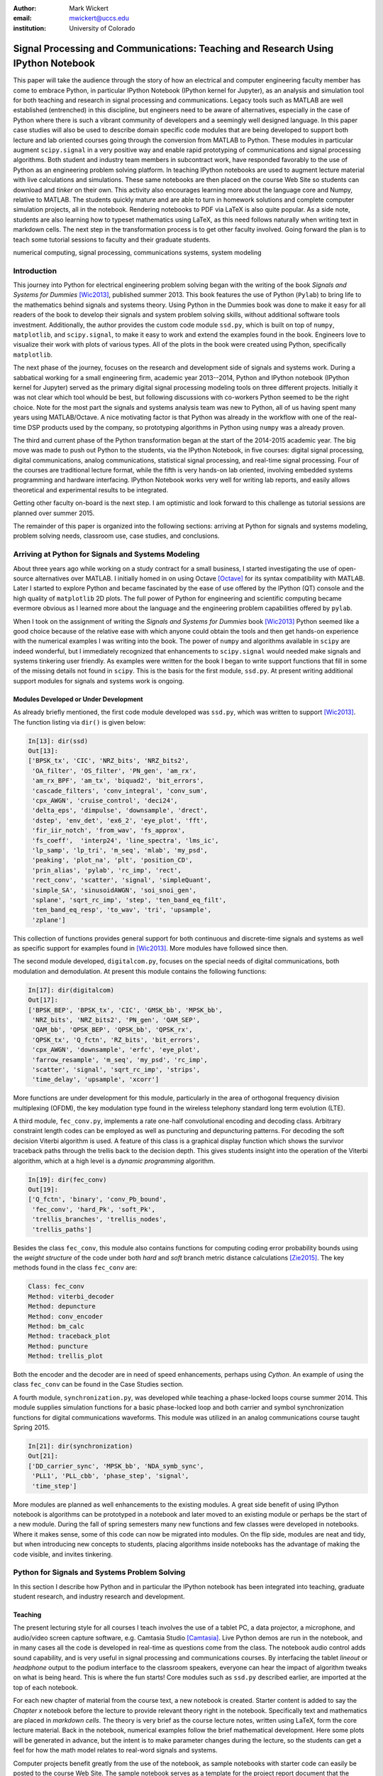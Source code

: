 :author: Mark Wickert
:email: mwickert@uccs.edu
:institution: University of Colorado


----------------------------------------------------------------------------------
Signal Processing and Communications: Teaching and Research Using IPython Notebook
----------------------------------------------------------------------------------

.. class:: abstract

   This paper will take the audience through the story of how an electrical and computer
   engineering faculty member has come to embrace Python, in particular IPython Notebook
   (IPython kernel for Jupyter),
   as an analysis and simulation tool for both teaching and research in signal processing
   and communications. Legacy tools such as MATLAB are well established (entrenched) in
   this discipline, but engineers need to be aware of alternatives, especially in the case
   of Python where there is such a vibrant community of developers and a seemingly well
   designed language. In this paper case studies will also be used to describe domain
   specific code modules that are being developed to support both lecture and lab oriented
   courses going through the conversion from MATLAB to Python. These modules in particular
   augment ``scipy.signal`` in a very positive way and enable rapid prototyping of
   communications and signal processing algorithms. Both student and industry team
   members in subcontract work, have responded favorably to the use of Python as an
   engineering problem solving platform. In teaching IPython notebooks are used to augment
   lecture material with live calculations and simulations. These same notebooks are then
   placed on the course Web Site so students can download and *tinker* on their own. This
   activity also encourages learning more about the language core and Numpy, relative to
   MATLAB. The students quickly mature and are able to turn in homework solutions and
   complete computer simulation projects, all in the notebook. Rendering notebooks to
   PDF via LaTeX is also quite popular. As a side note, students are also learning how
   to typeset mathematics using LaTeX, as this need follows naturally when writing text
   in markdown cells. The next step in the transformation process is to get other faculty
   involved. Going forward the plan is to teach some tutorial sessions to faculty and their graduate students.

.. class:: keywords

   numerical computing, signal processing, communications systems, system modeling

Introduction
------------

This journey into Python for electrical engineering problem solving began with
the writing of the book *Signals and Systems for Dummies* [Wic2013]_, published summer
2013. This book features the use of Python (``Pylab``) to
bring life to the mathematics behind signals and systems theory. Using Python in the Dummies book was done to make
it easy for all readers of the book to develop their signals and system problem solving skills, without additional
software tools investment. Additionally, the author provides the custom code module ``ssd.py``, which is built on
top of  ``numpy``,  ``matplotlib``, and ``scipy.signal``, to make it easy to work and extend the examples found in
the book. Engineers love to visualize their work with plots of various types. All of the plots in the book were
created using Python, specifically ``matplotlib``.

The next phase of the journey, focuses on the research and development
side of signals and systems work. During a sabbatical working for a small engineering firm, academic year
2013--2014, Python and IPython notebook (IPython kernel for Jupyter) served as the primary digital signal
processing modeling tools on three different projects. Initially it was not clear which tool whould be best, but
following discussions with co-workers Python seemed to be the right choice. Note for the most part the signals and
systems analysis team was new to Python, all of us having spent many years using MATLAB/Octave. A nice motivating
factor is that Python was already in the workflow with one of the real-time DSP products used by the company, so
prototyping algorithms in Python using ``numpy`` was a already proven.

The third and current phase of the Python
transformation began at the start of the 2014-2015 academic year. The big move was made to push out Python to the
students, via the IPython Notebook, in five courses: digital signal processing, digital communications, analog
communications, statistical signal processing, and real-time signal processing. Four of the courses are traditional
lecture format, while the fifth is very hands-on lab oriented, involving embedded systems programming and hardware
interfacing. IPython Notebook works very well for writing lab reports, and easily allows theoretical and experimental
results to be integrated.

Getting other faculty on-board is the next step. I am optimistic and
look forward to this challenge as tutorial sessions are planned over summer 2015.

The remainder of this paper is organized into the following sections: arriving at Python for signals and systems
modeling, problem solving needs, classroom use, case studies, and conclusions.

Arriving at Python for Signals and Systems Modeling
---------------------------------------------------

About three years ago while working on a study contract for a small business, I started investigating the use of
open-source alternatives over MATLAB. I initially homed in on using Octave [Octave]_ for its syntax compatibility
with MATLAB. Later I started to explore Python and became fascinated by the ease of use offered by the IPython (QT)
console and the high quality of ``matplotlib`` 2D plots. The full power of Python
for engineering and scientific computing became evermore obvious as I learned more about the language and the
engineering problem capabilities offered by ``pylab``.

When I took on the assignment of writing the *Signals and Systems for Dummies* book [Wic2013]_ Python seemed like a
good choice because of the relative ease with which anyone could obtain the tools and then get hands-on experience with
the numerical examples I was writing into the book. The power of ``numpy`` and algorithms available in ``scipy`` are
indeed wonderful, but I immediately recognized that enhancements to ``scipy.signal`` would needed make signals
and systems tinkering user friendly. As examples were written for the book I began to write support functions that
fill in some of the missing details not found in ``scipy``. This is the basis for the first module, ``ssd.py``.
At present writing additional support modules for signals and systems work is ongoing.

Modules Developed or Under Development
======================================

As already briefly mentioned, the first code module developed was ``ssd.py``, which was written to support
[Wic2013]_. The function listing via ``dir()`` is given below:

.. code-block:: python

   In[13]: dir(ssd)
   Out[13]:
   ['BPSK_tx', 'CIC', 'NRZ_bits', 'NRZ_bits2',
    'OA_filter', 'OS_filter', 'PN_gen', 'am_rx',
    'am_rx_BPF', 'am_tx', 'biquad2', 'bit_errors',
    'cascade_filters', 'conv_integral', 'conv_sum',
    'cpx_AWGN', 'cruise_control', 'deci24',
    'delta_eps', 'dimpulse', 'downsample', 'drect',
    'dstep', 'env_det', 'ex6_2', 'eye_plot', 'fft',
    'fir_iir_notch', 'from_wav', 'fs_approx',
    'fs_coeff',  'interp24', 'line_spectra', 'lms_ic',
    'lp_samp', 'lp_tri', 'm_seq', 'mlab', 'my_psd',
    'peaking', 'plot_na', 'plt', 'position_CD',
    'prin_alias', 'pylab', 'rc_imp', 'rect',
    'rect_conv', 'scatter', 'signal', 'simpleQuant',
    'simple_SA', 'sinusoidAWGN', 'soi_snoi_gen',
    'splane', 'sqrt_rc_imp', 'step', 'ten_band_eq_filt',
    'ten_band_eq_resp', 'to_wav', 'tri', 'upsample',
    'zplane']

This collection of functions provides general support for both continuous and discrete-time signals and systems as
well as specific support for examples found in [Wic2013]_. More modules have followed since then.

The second module developed, ``digitalcom.py``, focuses on the special needs of digital communications, both modulation
and demodulation. At present this module contains the following functions:

.. code-block:: python

   In[17]: dir(digitalcom)
   Out[17]:
   ['BPSK_BEP', 'BPSK_tx', 'CIC', 'GMSK_bb', 'MPSK_bb',
    'NRZ_bits', 'NRZ_bits2', 'PN_gen', 'QAM_SEP',
    'QAM_bb', 'QPSK_BEP', 'QPSK_bb', 'QPSK_rx',
    'QPSK_tx', 'Q_fctn', 'RZ_bits', 'bit_errors',
    'cpx_AWGN', 'downsample', 'erfc', 'eye_plot',
    'farrow_resample', 'm_seq', 'my_psd', 'rc_imp',
    'scatter', 'signal', 'sqrt_rc_imp', 'strips',
    'time_delay', 'upsample', 'xcorr']

More functions are under development for this module, particularly in the area of orthogonal frequency division
multiplexing (OFDM), the key modulation type found in the wireless telephony standard long term evolution (LTE).

A third module, ``fec_conv.py``, implements a rate one-half convolutional encoding and decoding class.
Arbitrary constraint length codes can be employed as well as puncturing and depuncturing patterns. For decoding the
soft decision Viterbi algorithm is used. A feature of this
class is a graphical display function which shows the survivor traceback paths through the trellis back to the
decision depth. This gives students insight into the operation of the Viterbi algorithm, which at a high level is a
*dynamic programming* algorithm.

.. code-block:: python

   In[19]: dir(fec_conv)
   Out[19]:
   ['Q_fctn', 'binary', 'conv_Pb_bound',
    'fec_conv', 'hard_Pk', 'soft_Pk',
    'trellis_branches', 'trellis_nodes',
    'trellis_paths']

Besides the class ``fec_conv``, this module also contains functions for computing coding error probability bounds using
the *weight structure* of the code under both *hard* and *soft* branch metric distance calculations [Zie2015]_.
The key methods found in the class ``fec_conv`` are:

..  code-block:: python

     Class: fec_conv
     Method: viterbi_decoder
     Method: depuncture
     Method: conv_encoder
     Method: bm_calc
     Method: traceback_plot
     Method: puncture
     Method: trellis_plot

Both the encoder and the decoder are in need of speed enhancements, perhaps using *Cython*. An example of using the
class ``fec_conv`` can be found in the Case Studies section.

A fourth module, ``synchronization.py``, was developed while teaching a phase-locked loops course summer 2014. This
module supplies simulation functions for a basic phase-locked loop and both carrier and symbol synchronization
functions for digital communications waveforms. This module was utilized in an analog communications course taught
Spring 2015.

.. code-block:: python

   In[21]: dir(synchronization)
   Out[21]:
   ['DD_carrier_sync', 'MPSK_bb', 'NDA_symb_sync',
    'PLL1', 'PLL_cbb', 'phase_step', 'signal',
    'time_step']

More modules are planned as well enhancements to the existing modules. A great side benefit of using IPython
notebook is algorithms can be prototyped in a notebook and later moved to an existing module or perhaps be the start
of a new module. During the fall of spring semesters many new functions and few classes were developed in notebooks.
Where it makes sense, some of this code can now be migrated into modules. On the flip side, modules are neat and
tidy, but when introducing new concepts to students, placing algorithms inside notebooks has the advantage of making
the code visible, and invites tinkering.

Python for Signals and Systems Problem Solving
----------------------------------------------

In this section I describe how Python and in particular the IPython notebook has been integrated into teaching,
graduate student research, and industry research and development.

Teaching
========

The present lecturing style for all courses I teach
involves the use of a tablet PC, a data projector, a microphone, and audio/video screen capture software, e.g.
Camtasia Studio [Camtasia]_. Live Python demos are run in the notebook, and in many cases all the code is developed in
real-time as questions come from the class. The notebook audio control adds sound capability, and is very useful in
signal processing and communications courses. By interfacing the tablet *lineout* or *headphone* output to the podium
interface to the classroom speakers, everyone can hear the impact of algorithm tweaks on what is being heard. This
is where the fun starts! Core modules such as ``ssd.py`` described earlier, are imported at the top of each notebook.

For each new chapter of material from the course text, a new notebook is created. Starter content is added to
say the *Chapter x* notebook before the lecture to provide relevant theory right in the notebook. Specifically
text and mathematics are placed in *markdown cells*. The theory is very brief as the course lecture notes, written
using LaTeX, form the core lecture material. Back in the notebook, numerical examples follow the brief mathematical
development. Here some plots will be generated in advance, but the intent is to make parameter changes during the
lecture, so the students can get a feel for how the math model relates to real-word signals and systems.

Computer projects benefit greatly from the use of the notebook, as sample notebooks with starter code can easily be
posted to the course Web Site. The sample notebook serves as a template for the project report document that the
student will work with and ultimately turn in for grading.  The ability to convert the notebook to a LaTeX PDF
document has proven to work well in practice. It is work noting that setting up Pandoc and a LaTeX install takes
some effort on the student's part. From my recent experiences, not all students went to this extreme.
An easy alternative is to take *screenshots* of selected notebook cells and paste them into a word processor document.

Graduate Student Research
=========================

In working with graduate students on their research, it is normal to exchange code developed by fellow graduate
students working on related problems. Explaining how code works with worked examples is a perfect use case for
IPython notebook. The same approach holds for faculty interaction with their graduate students. In this scenario the
faculty member, who is typically short on free time, gains a powerful advantage in that more than one student may need
to brought up to speed on the same code base. Once the notebook is developed it can be shared with many students and
can be demoed in front of students on a lab or office computer. More fundamentally, the markdown cells of the notebook
can be used to refresh your memory as to the mathematical model implemented in code and explain the code interface
beyond what is found in the *docstring*. The ability to include figures means that system block diagrams can also be
placed in the notebook.

As the student makes progress on research tasks the faculty member(s) can be easily briefed on the math models and
simulation results. Since the notebook is live, the inevitable *what if* questions can be asked and hopefully quickly
answered.

Industry Research and Development
---------------------------------

With the notebook engineers working on the same team are able to share analytical models and  development approaches
using markdown cells. The ability to include equations using LaTeX markup is fantastic, as mathematical developments,
including the establishment of notational conventions, is the first step in the development of signal processing
algorithms.

Later, prototype algorithm development can be started using code cells. Initially synthesized signals (waveforms)
can be used to validated the core functionality of an algorithm. Next, signal captures from the actual real-time
hardware can be used as a source of test vectors to verify that performance metrics are being achieved. Notebooks
can again be passed around to team members for further algorithm testing. Soon code cell functions can be moved to
code modules and the code modules distributed to team members via GIT or some other distributed revision control
system. At every step of the way ``matplotlib`` graphics are used to visualize performance of a particular
algorithm versus say a performance bound.

Complete subsystem testing at the Python level may be sufficient in some cases. In a more typical case code will
have to moved to a production environment and recoding may be required. It might also be that the model is simply
an abstraction of real electronic hardware, in which case a hardware implementer uses the notebook (may just a PDF
version) to create a hardware prototype.

Live From the Classroom
-----------------------

Here live from the classroom means responding to questions using on-the-fly IPython notebook demos. This is an excellent
way to show off the power of Python. Sometimes questions come and you feel like building a quick model right then and
there during a lecture. When successful, this hopefully locks in a solid understanding of the concepts involved for
the whole class. The fact that the lecture in being recorded means that students can recreate a same demo at their
leisure when they watch the lecture video. The notebook goes further than a commandline interface live demo. The
notebook can be saved and posted as a supplement/companion to the lecture. As mentioned earlier, I started a new
notebook for each chapter of lecture material. The goal was to re-post the chapter IPython notebook each time a new
leture video was posted. This way the students would have something to play with as they started to work on their
next homework assignment.

Case Studies
------------

In this section several case studies are presented. Each case study details one or more of the IPython notebook
use cases described in the previous sections of this paper.

Digital Signal Processing
=========================



Digital Communications
======================



Analog Modulation
=================



Real-Time Signal Processing
===========================



Statistical Signal Processing
=============================



Conclusions
-----------

IPython notebook without a doubt has proven its usefulness in a variety of signals and systems courses and in a
real-world R&D work environment.


Paper Formatting Examples
-------------------------

Of course, no paper would be complete without some source code.  Without
highlighting, it would look like this::

   def sum(a, b):
       """Sum two numbers."""

       return a + b

With code-highlighting:

.. code-block:: python

   def sum(a, b):
       """Sum two numbers."""

       return a + b

Maybe also in another language, and with line numbers:

.. code-block:: c
   :linenos:

   int main() {
       for (int i = 0; i < 10; i++) {
           /* do something */
       }
       return 0;
   }

Or a snippet from the above code, starting at the correct line number:

.. code-block:: c
   :linenos:
   :linenostart: 2

   for (int i = 0; i < 10; i++) {
       /* do something */
   }
 
Important Part
--------------

It is well known [Wic2013]_ that Spice grows on the planet Dune.  Test
some maths, for example :math:`e^{\pi i} + 3 \delta`.  Or maybe an
equation on a separate line:

.. math::

   g(x) = \int_0^\infty f(x) dx

or on multiple, aligned lines:

.. math::
   :type: eqnarray

   g(x) &=& \int_0^\infty f(x) dx \\
        &=& \ldots

The area of a circle and volume of a sphere are given as

.. math::
   :label: circarea

   A(r) = \pi r^2.

.. math::
   :label: spherevol

   V(r) = \frac{4}{3} \pi r^3

We can then refer back to Equation (:ref:`circarea`) or
(:ref:`spherevol`) later.

Mauris purus enim, volutpat non dapibus et, gravida sit amet sapien. In at
consectetur lacus. Praesent orci nulla, blandit eu egestas nec, facilisis vel
lacus. Fusce non ante vitae justo faucibus facilisis. Nam venenatis lacinia
turpis. Donec eu ultrices mauris. Ut pulvinar viverra rhoncus. Vivamus
adipiscing faucibus ligula, in porta orci vehicula in. Suspendisse quis augue
arcu, sit amet accumsan diam. Vestibulum lacinia luctus dui. Aliquam odio arcu,
faucibus non laoreet ac, condimentum eu quam. Quisque et nunc non diam
consequat iaculis ut quis leo. Integer suscipit accumsan ligula. Sed nec eros a
orci aliquam dictum sed ac felis. Suspendisse sit amet dui ut ligula iaculis
sollicitudin vel id velit. Pellentesque hendrerit sapien ac ante facilisis
lacinia. Nunc sit amet sem sem. In tellus metus, elementum vitae tincidunt ac,
volutpat sit amet mauris. Maecenas [#]_ diam turpis, placerat [#]_ at adipiscing ac,
pulvinar id metus.

.. [#] On the one hand, a footnote.
.. [#] On the other hand, another footnote.

.. figure:: figure1.png

   This is the caption. :label:`egfig`

.. figure:: figure1.png
   :align: center
   :figclass: w

   This is a wide figure, specified by adding "w" to the figclass.  It is also
   center aligned, by setting the align keyword (can be left, right or center).

.. figure:: figure1.png
   :scale: 20%
   :figclass: bht

   This is the caption on a smaller figure that will be placed by default at the
   bottom of the page, and failing that it will be placed inline or at the top.
   Note that for now, scale is relative to a completely arbitrary original
   reference size which might be the original size of your image - you probably
   have to play with it. :label:`egfig2`

As you can see in Figures :ref:`egfig` and :ref:`egfig2`, this is how you reference auto-numbered
figures.

.. table:: This is the caption for the materials table. :label:`mtable`

   +------------+----------------+
   | Material   | Units          |
   +============+================+
   | Stone      | 3              |
   +------------+----------------+
   | Water      | 12             |
   +------------+----------------+
   | Cement     | :math:`\alpha` |
   +------------+----------------+


We show the different quantities of materials required in Table
:ref:`mtable`.


.. The statement below shows how to adjust the width of a table.

.. raw:: latex

   \setlength{\tablewidth}{0.8\linewidth}


.. table:: This is the caption for the wide table.
   :class: w

   +--------+----+------+------+------+------+--------+
   | This   | is |  a   | very | very | wide | table  |
   +--------+----+------+------+------+------+--------+

Unfortunately, restructuredtext can be picky about tables, so if it simply
won't work try raw LaTeX:


.. raw:: latex

   \begin{table*}

     \begin{longtable*}{|l|r|r|r|}
     \hline
     \multirow{2}{*}{Projection} & \multicolumn{3}{c|}{Area in square miles}\tabularnewline
     \cline{2-4}
      & Large Horizontal Area & Large Vertical Area & Smaller Square Area\tabularnewline
     \hline
     Albers Equal Area  & 7,498.7 & 10,847.3 & 35.8\tabularnewline
     \hline
     Web Mercator & 13,410.0 & 18,271.4 & 63.0\tabularnewline
     \hline
     Difference & 5,911.3 & 7,424.1 & 27.2\tabularnewline
     \hline
     Percent Difference & 44\% & 41\% & 43\%\tabularnewline
     \hline
     \end{longtable*}

     \caption{Area Comparisons \DUrole{label}{quanitities-table}}

   \end{table*}

Perhaps we want to end off with a quote by Lao Tse [#]_:

  *Muddy water, let stand, becomes clear.*

.. [#] :math:`\mathrm{e^{-i\pi}}`

.. Customised LaTeX packages
.. -------------------------

.. Please avoid using this feature, unless agreed upon with the
.. proceedings editors.

.. ::

..   .. latex::
..      :usepackage: somepackage

..      Some custom LaTeX source here.

References
----------
.. [Wic2013] M.A. Wickert. *Signals and Systems for Dummies*,
           Wiley, 2013.
.. [Octave] ``https://en.wikipedia.org/wiki/GNU_Octave``.
.. [Zie2015] R.E. Ziemer and W.H. Tranter *Principles of Communications*, seventh edition, Wiley, 2015.
.. [Camtasia] ``https://en.wikipedia.org/wiki/Camtasia_ Studio``.



